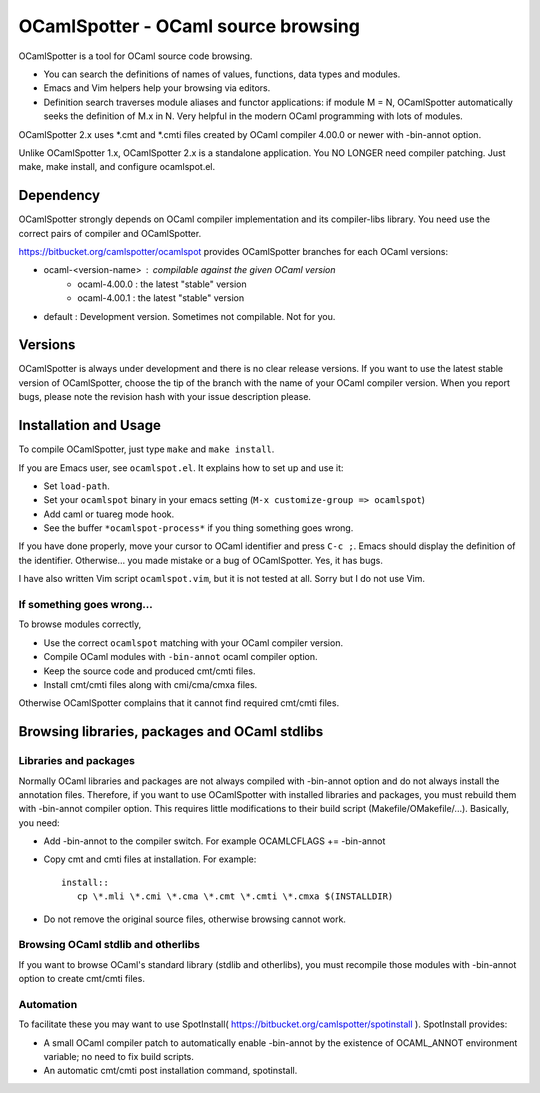 ==========================================
OCamlSpotter - OCaml source browsing
==========================================

OCamlSpotter is a tool for OCaml source code browsing. 

* You can search the definitions of names of values, functions, data types and modules.
* Emacs and Vim helpers help your browsing via editors.
* Definition search traverses module aliases and functor applications: if module M = N, OCamlSpotter automatically seeks the definition of M.x in N. Very helpful in the modern OCaml programming with lots of modules.

OCamlSpotter 2.x uses \*.cmt and \*.cmti files created by OCaml compiler 4.00.0 or newer with -bin-annot option.

Unlike OCamlSpotter 1.x, OCamlSpotter 2.x is a standalone application. You NO LONGER need compiler patching. Just make, make install, and configure ocamlspot.el.

Dependency
=====================

OCamlSpotter strongly depends on OCaml compiler implementation and its compiler-libs library.
You need use the correct pairs of compiler and OCamlSpotter.

https://bitbucket.org/camlspotter/ocamlspot provides OCamlSpotter branches for each OCaml versions:

* ocaml-<version-name> : compilable against the given OCaml version
    * ocaml-4.00.0 : the latest "stable" version
    * ocaml-4.00.1 : the latest "stable" version
* default : Development version. Sometimes not compilable. Not for you.

Versions
================

OCamlSpotter is always under development and there is no clear release versions.
If you want to use the latest stable version of OCamlSpotter, choose the tip of the branch 
with the name of your OCaml compiler version. 
When you report bugs, please note the revision hash with your issue description please.

Installation and Usage
============================

To compile OCamlSpotter, just type ``make`` and ``make install``.
 
If you are Emacs user, see ``ocamlspot.el``. It explains how to set up
and use it:

* Set ``load-path``.
* Set your ``ocamlspot`` binary in your emacs setting (``M-x customize-group => ocamlspot``)
* Add caml or tuareg mode hook.
* See the buffer ``*ocamlspot-process*`` if you thing something goes wrong.

If you have done properly, move your cursor to OCaml identifier and
press ``C-c ;``. Emacs should display the definition of the identifier.
Otherwise... you made mistake or a bug of OCamlSpotter. Yes, it has bugs.

I have also written Vim script ``ocamlspot.vim``, but it is not tested at all.
Sorry but I do not use Vim.


If something goes wrong...
--------------------------------

To browse modules correctly, 

* Use the correct ``ocamlspot`` matching with your OCaml compiler version.
* Compile OCaml modules with ``-bin-annot`` ocaml compiler option.
* Keep the source code and produced cmt/cmti files.
* Install cmt/cmti files along with cmi/cma/cmxa files.

Otherwise OCamlSpotter complains that it cannot find required cmt/cmti files.

Browsing libraries, packages and OCaml stdlibs 
=======================================================

Libraries and packages
-----------------------------

Normally OCaml libraries and packages are not always compiled with -bin-annot option
and do not always install the annotation files.
Therefore, if you want to use OCamlSpotter with installed libraries and packages,
you must rebuild them with -bin-annot compiler option.
This requires little modifications to their build script (Makefile/OMakefile/...).
Basically, you need:

* Add -bin-annot to the compiler switch. For example OCAMLCFLAGS += -bin-annot
* Copy cmt and cmti files at installation. For example::

     install::
        cp \*.mli \*.cmi \*.cma \*.cmt \*.cmti \*.cmxa $(INSTALLDIR)

* Do not remove the original source files, otherwise browsing cannot work.

Browsing OCaml stdlib and otherlibs
------------------------------------------

If you want to browse OCaml's standard library (stdlib and otherlibs), 
you must recompile those modules with -bin-annot option to create cmt/cmti files.

Automation
------------------------------------

To facilitate these you may want to use SpotInstall( https://bitbucket.org/camlspotter/spotinstall ). SpotInstall provides:

* A small OCaml compiler patch to automatically enable -bin-annot by the existence of OCAML_ANNOT environment variable; no need to fix build scripts.
* An automatic cmt/cmti post installation command, spotinstall.
